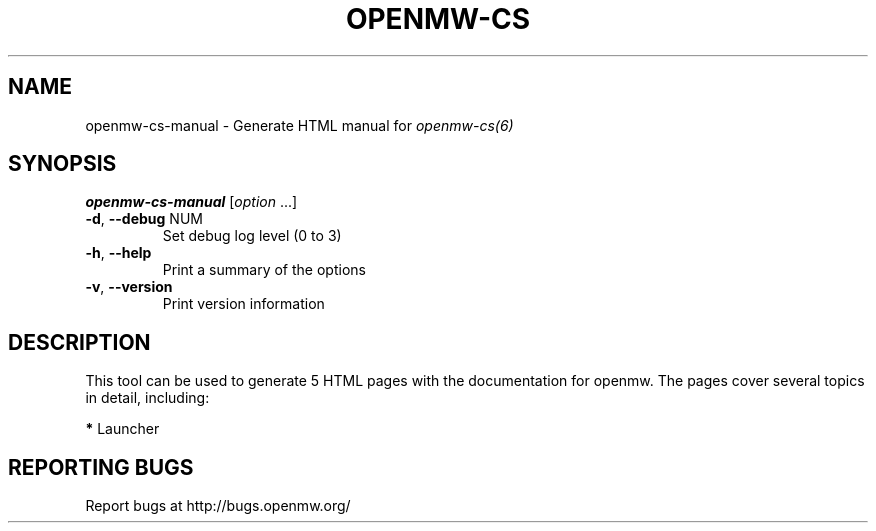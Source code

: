 .TH OPENMW-CS "6" "OCTOBER 2013" "Debian" "User Commands"
.SH NAME
openmw-cs-manual - Generate HTML manual for 
.IR openmw-cs(6)
.SH SYNOPSIS
.B openmw-cs-manual
[\fIoption \fR...]
.TP
\fB\-d\fR, \fB\-\-debug\fR NUM
Set debug log level (0 to 3)
.TP
\fB\-h\fR, \fB\-\-help\fR
Print a summary of the options
.TP
\fB\-v\fR, \fB\-\-version\fR
Print version information
.SH DESCRIPTION
This tool can be used to generate 5 HTML pages with the documentation
for openmw. The pages cover several topics in detail, including:

\fB*\fP Launcher

.SH "REPORTING BUGS"
Report bugs at http://bugs.openmw.org/
